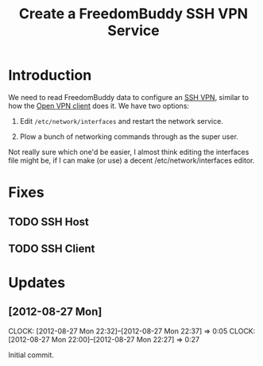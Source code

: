 # -*- mode: org; fill-column: 80 -*-

#+TITLE: Create a FreedomBuddy SSH VPN Service

* Introduction

We need to read FreedomBuddy data to configure an [[https://help.ubuntu.com/community/SSH_VPN][SSH VPN]], similar to how the
[[file:~/programs/freedombox/freedombuddy/src/scripts/openvpn/static-key_client.py][Open VPN client]] does it.  We have two options:

1. Edit =/etc/network/interfaces= and restart the network service.

2. Plow a bunch of networking commands through as the super user.

Not really sure which one'd be easier, I almost think editing the interfaces
file might be, if I can make (or use) a decent /etc/network/interfaces editor.

* Fixes

** TODO SSH Host

** TODO SSH Client

* Updates

** [2012-08-27 Mon]
   CLOCK: [2012-08-27 Mon 22:32]--[2012-08-27 Mon 22:37] =>  0:05
   CLOCK: [2012-08-27 Mon 22:00]--[2012-08-27 Mon 22:27] => 0:27
   :PROPERTIES:
   :Author:   Nick Daly
   :END:

   Initial commit.
